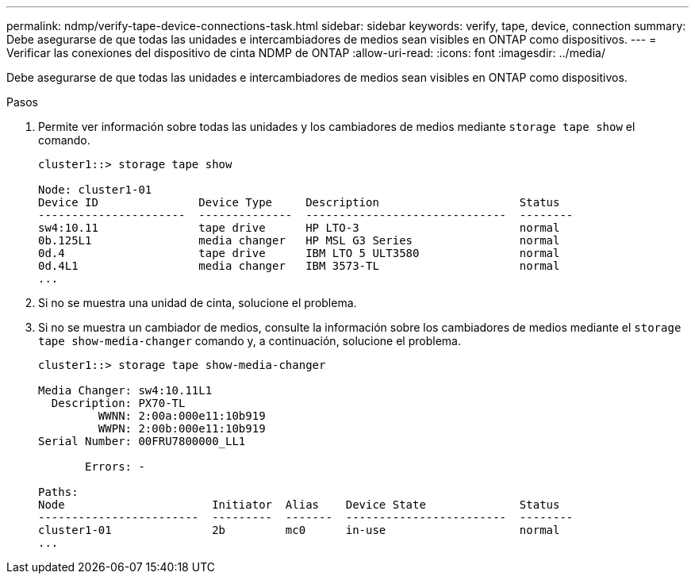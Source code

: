 ---
permalink: ndmp/verify-tape-device-connections-task.html 
sidebar: sidebar 
keywords: verify, tape, device, connection 
summary: Debe asegurarse de que todas las unidades e intercambiadores de medios sean visibles en ONTAP como dispositivos. 
---
= Verificar las conexiones del dispositivo de cinta NDMP de ONTAP
:allow-uri-read: 
:icons: font
:imagesdir: ../media/


[role="lead"]
Debe asegurarse de que todas las unidades e intercambiadores de medios sean visibles en ONTAP como dispositivos.

.Pasos
. Permite ver información sobre todas las unidades y los cambiadores de medios mediante `storage tape show` el comando.
+
[listing]
----
cluster1::> storage tape show

Node: cluster1-01
Device ID               Device Type     Description                     Status
----------------------  --------------  ------------------------------  --------
sw4:10.11               tape drive      HP LTO-3                        normal
0b.125L1                media changer   HP MSL G3 Series                normal
0d.4                    tape drive      IBM LTO 5 ULT3580               normal
0d.4L1                  media changer   IBM 3573-TL                     normal
...
----
. Si no se muestra una unidad de cinta, solucione el problema.
. Si no se muestra un cambiador de medios, consulte la información sobre los cambiadores de medios mediante el `storage tape show-media-changer` comando y, a continuación, solucione el problema.
+
[listing]
----
cluster1::> storage tape show-media-changer

Media Changer: sw4:10.11L1
  Description: PX70-TL
         WWNN: 2:00a:000e11:10b919
         WWPN: 2:00b:000e11:10b919
Serial Number: 00FRU7800000_LL1

       Errors: -

Paths:
Node                      Initiator  Alias    Device State              Status
------------------------  ---------  -------  ------------------------  --------
cluster1-01               2b         mc0      in-use                    normal
...
----


